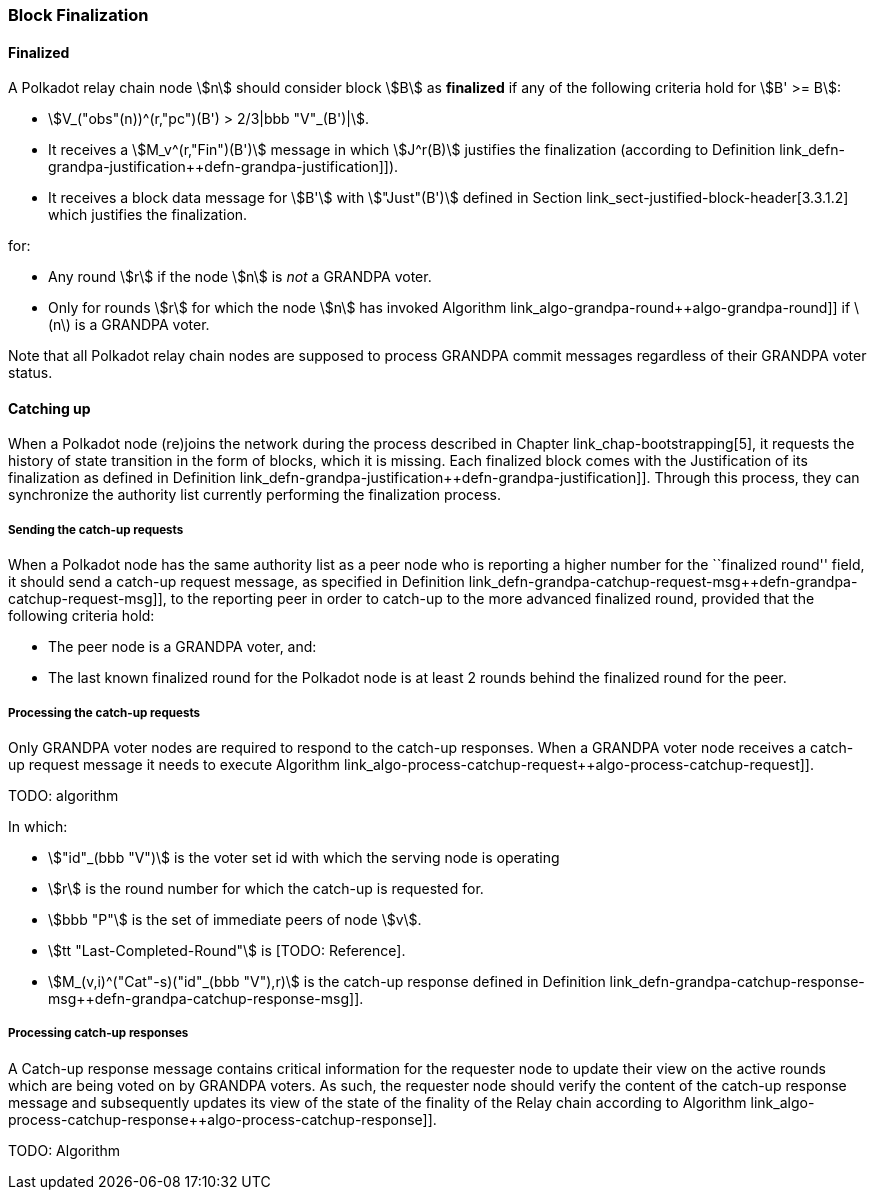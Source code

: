 [#sect-block-finalization]
=== Block Finalization

[#defn-finalized-block]
==== Finalized
****
A Polkadot relay chain node stem:[n] should consider block stem:[B] as
*finalized* if any of the following criteria hold for stem:[B' >= B]:

* stem:[V_("obs"(n))^(r,"pc")(B') > 2/3|bbb "V"_(B')|].
* It receives a stem:[M_v^(r,"Fin")(B')] message in which stem:[J^r(B)]
justifies the finalization (according to Definition
link_defn-grandpa-justification++defn-grandpa-justification]]).
* It receives a block data message for stem:[B'] with stem:["Just"(B')] defined
in Section link_sect-justified-block-header[3.3.1.2] which justifies the
finalization.

for:

* Any round stem:[r] if the node stem:[n] is _not_ a GRANDPA voter.
* Only for rounds stem:[r] for which the node stem:[n] has invoked Algorithm
link_algo-grandpa-round++algo-grandpa-round]] if latexmath:[$n$] is a GRANDPA
voter.

Note that all Polkadot relay chain nodes are supposed to process GRANDPA commit
messages regardless of their GRANDPA voter status.
****

[#sect-grandpa-catchup]
==== Catching up

When a Polkadot node (re)joins the network during the process described in
Chapter link_chap-bootstrapping[5], it requests the history of state transition
in the form of blocks, which it is missing. Each finalized block comes with the
Justification of its finalization as defined in Definition
link_defn-grandpa-justification++defn-grandpa-justification]]. Through this
process, they can synchronize the authority list currently performing the
finalization process.

[#sect-sending-catchup-request]
===== Sending the catch-up requests
When a Polkadot node has the same authority list as a peer node who is reporting
a higher number for the ``finalized round'' field, it should send a catch-up
request message, as specified in Definition
link_defn-grandpa-catchup-request-msg++defn-grandpa-catchup-request-msg]], to
the reporting peer in order to catch-up to the more advanced finalized round,
provided that the following criteria hold:

* The peer node is a GRANDPA voter, and:
* The last known finalized round for the Polkadot node is at least 2 rounds
behind the finalized round for the peer.

===== Processing the catch-up requests
Only GRANDPA voter nodes are required to respond to the catch-up responses. When
a GRANDPA voter node receives a catch-up request message it needs to execute
Algorithm link_algo-process-catchup-request++algo-process-catchup-request]].

TODO: algorithm

In which:

* stem:["id"_(bbb "V")] is the voter set id with which the serving node is
operating
* stem:[r] is the round number for which the catch-up is requested for.
* stem:[bbb "P"] is the set of immediate peers of node stem:[v].
* stem:[tt "Last-Completed-Round"] is [TODO: Reference].
* stem:[M_(v,i)^("Cat"-s)("id"_(bbb "V"),r)] is the catch-up response defined in
Definition
link_defn-grandpa-catchup-response-msg++defn-grandpa-catchup-response-msg]].

===== Processing catch-up responses

A Catch-up response message contains critical information for the requester node
to update their view on the active rounds which are being voted on by GRANDPA
voters. As such, the requester node should verify the content of the catch-up
response message and subsequently updates its view of the state of the finality
of the Relay chain according to Algorithm
link_algo-process-catchup-response++algo-process-catchup-response]].

TODO: Algorithm
